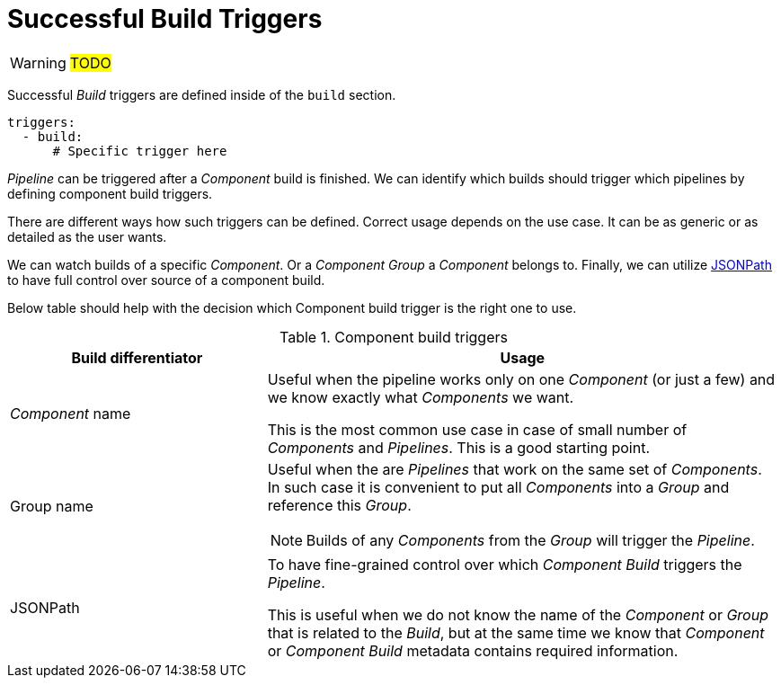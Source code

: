 = Successful Build Triggers

WARNING: #TODO#

Successful _Build_ triggers are defined inside of the `build` section.

[source,yaml]
----
triggers:
  - build:
      # Specific trigger here
----

// TODO: Probably builds and pipelines and not only pipelines

_Pipeline_ can be triggered after a _Component_ build is finished. We can identify which builds should trigger
which pipelines by defining component build triggers.

There are different ways how such triggers can be defined. Correct usage depends on the use case.
It can be as generic or as detailed as the user wants.

We can watch builds of a specific _Component_. Or a _Component Group_
a _Component_ belongs to. Finally, we can utilize link:https://github.com/json-path/JsonPath[JSONPath]
to have full control over source of a component build.

Below table should help with the decision which Component build trigger is the right one to use.

.Component build triggers
[cols="1,2",options=header]
|===
|Build differentiator
|Usage

|_Component_ name 
|Useful when the pipeline works only on one _Component_ (or just a few) and we know exactly what _Components_ we want.

This is the most common use case in case of small number of _Components_ and _Pipelines_. This is a good starting point.

|Group name
a|Useful when the are _Pipelines_ that work on the same set of _Components_. In such case it is convenient to
put all _Components_ into a _Group_ and reference this _Group_.

NOTE: Builds of any _Components_ from the _Group_ will trigger the _Pipeline_.

|JSONPath
|To have fine-grained control over which _Component Build_ triggers the _Pipeline_.

This is useful when we do not know the name of the _Component_ or _Group_ that is related to the _Build_,
but at the same time we know that _Component_ or _Component Build_ metadata contains required information.
|=== 
